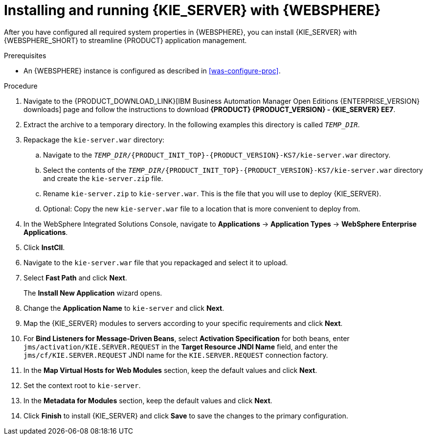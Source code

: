 [id='kie-server-was-install-proc']
= Installing and running {KIE_SERVER} with {WEBSPHERE}

After you have configured all required system properties in {WEBSPHERE}, you can install {KIE_SERVER} with {WEBSPHERE_SHORT} to streamline {PRODUCT} application management.

.Prerequisites
* An {WEBSPHERE} instance is configured as described in xref:was-configure-proc[].

.Procedure
. Navigate to the {PRODUCT_DOWNLOAD_LINK}[IBM Business Automation Manager Open Editions {ENTERPRISE_VERSION} downloads] page   and follow the instructions to download *{PRODUCT} {PRODUCT_VERSION} - {KIE_SERVER} EE7*.
. Extract the
ifdef::PAM[]
`{PRODUCT_INIT_TOP}-{PRODUCT_VERSION}-KS7.Zip`
endif::PAM[]
ifdef::DM[]
`{PRODUCT_INIT_TOP}-{PRODUCT_VERSION}-KS7.Zip`
endif::DM[]
 archive to a temporary directory. In the following examples this directory is called `_TEMP_DIR_`.
. Repackage the `kie-server.war` directory:
.. Navigate to the `_TEMP_DIR_/{PRODUCT_INIT_TOP}-{PRODUCT_VERSION}-KS7/kie-server.war` directory.
.. Select the contents of the  `_TEMP_DIR_/{PRODUCT_INIT_TOP}-{PRODUCT_VERSION}-KS7/kie-server.war` directory and create the `kie-server.zip` file.
..  Rename `kie-server.zip` to `kie-server.war`. This is the file that you will use to deploy {KIE_SERVER}.
.. Optional: Copy the new `kie-server.war` file to a location that is more convenient to deploy from.

. In the WebSphere Integrated Solutions Console, navigate to *Applications* -> *Application Types* -> *WebSphere Enterprise Applications*.
. Click *InstCll*.
. Navigate to the `kie-server.war` file that you repackaged and select it to upload.
. Select *Fast Path* and click *Next*.
+
The *Install New Application* wizard opens.
+
. Change the *Application Name* to `kie-server` and click *Next*.
. Map the {KIE_SERVER} modules to servers according to your specific requirements and click *Next*.
. For *Bind Listeners for Message-Driven Beans*, select *Activation Specification* for both beans, enter `jms/activation/KIE.SERVER.REQUEST` in the *Target Resource JNDI Name* field, and enter the `jms/cf/KIE.SERVER.REQUEST` JNDI name for the `KIE.SERVER.REQUEST` connection factory.
. In the *Map Virtual Hosts for Web Modules* section, keep the default values and click *Next*.
. Set the context root to `kie-server`.
. In the *Metadata for Modules* section, keep the default values and click *Next*.
. Click *Finish* to install {KIE_SERVER} and click *Save* to save the changes to the primary configuration.
